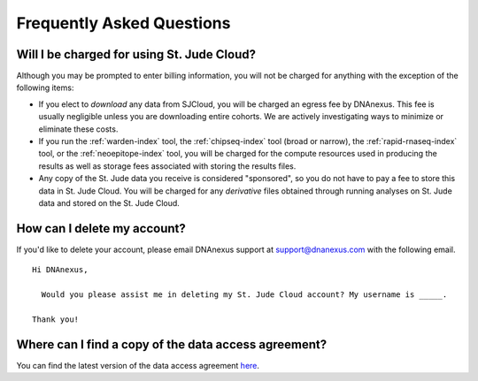 Frequently Asked Questions
==========================

Will I be charged for using St. Jude Cloud?
-------------------------------------------

Although you may be prompted to enter billing information, you will not be charged for
anything with the exception of the following items:

* If you elect to *download* any data from SJCloud, you will be charged an egress fee by DNAnexus.
  This fee is usually negligible unless you are downloading entire cohorts. We are actively 
  investigating ways to minimize or eliminate these costs.
* If you run the :ref:`warden-index` tool, the :ref:`chipseq-index` tool
  (broad or narrow), the :ref:`rapid-rnaseq-index` tool, or the :ref:`neoepitope-index` tool,
  you will be charged for the compute resources used in producing the results as well as storage
  fees associated with storing the results files.
* Any copy of the St. Jude data you receive is considered "sponsored", so you do not have to pay
  a fee to store this data in St. Jude Cloud. You will be charged for any *derivative* files
  obtained through running analyses on St. Jude data and stored on the St. Jude Cloud.

How can I delete my account?
----------------------------

If you'd like to delete your account, please email DNAnexus support at support@dnanexus.com
with the following email.

::

  Hi DNAnexus,

    Would you please assist me in deleting my St. Jude Cloud account? My username is _____.

  Thank you!

Where can I find a copy of the data access agreement?
-----------------------------------------------------

You can find the latest version of the data access agreement `here <https://platform.stjude.cloud/access_form>`_.